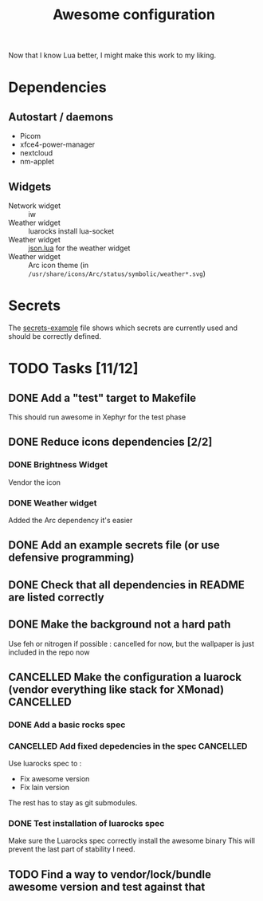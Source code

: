 #+TITLE: Awesome configuration

Now that I know Lua better, I might make this work to my liking.

* Dependencies
** Autostart / daemons
- Picom
- xfce4-power-manager
- nextcloud
- nm-applet

** Widgets
- Network widget :: iw
- Weather widget :: luarocks install lua-socket
- Weather widget :: [[./json.lua][json.lua]] for the weather widget
- Weather widget :: Arc icon theme (in =/usr/share/icons/Arc/status/symbolic/weather*.svg=)

* Secrets
The [[./secrets-example.lua][secrets-example]] file shows which secrets are currently used and should be
correctly defined.

* TODO Tasks [11/12]
** DONE Add a "test" target to Makefile
This should run awesome in Xephyr for the test phase
** DONE Reduce icons dependencies [2/2]
*** DONE Brightness Widget
Vendor the icon
*** DONE Weather widget
Added the Arc dependency it's easier
** DONE Add an example secrets file (or use defensive programming)
** DONE Check that all dependencies in README are listed correctly
** DONE Make the background not a hard path
Use feh or nitrogen if possible : cancelled for now, but the wallpaper is just included in the repo now
** CANCELLED Make the configuration a luarock (vendor everything like stack for XMonad) :CANCELLED:
:LOGBOOK:
- State "CANCELLED"  from "TODO"       [2020-05-26 mar. 15:50] \\
  Fixing awesome version cannot be done with luarocks, so the main reason for this whole thing is gone.
:END:
*** DONE Add a basic rocks spec
*** CANCELLED Add fixed depedencies in the spec :CANCELLED:
:LOGBOOK:
- State "CANCELLED"  from "TODO"       [2020-05-26 mar. 15:49] \\
  Awesome is essentially a C program so luarocks can't help, and lain is not easily fetchable from luarocks
:END:
Use luarocks spec to :
- Fix awesome version
- Fix lain version

The rest has to stay as git submodules.

*** DONE Test installation of luarocks spec
Make sure the Luarocks spec correctly install the awesome binary
This will prevent the last part of stability I need.
** TODO Find a way to vendor/lock/bundle awesome version and test against that

